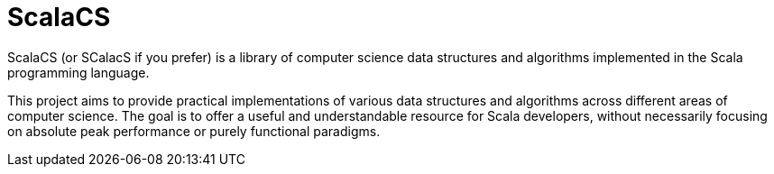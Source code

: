 # ScalaCS

ScalaCS (or SCalacS if you prefer) is a library of computer science data structures and algorithms implemented in the Scala programming language.

This project aims to provide practical implementations of various data structures and algorithms across different areas of computer science. The goal is to offer a useful and understandable resource for Scala developers, without necessarily focusing on absolute peak performance or purely functional paradigms.
